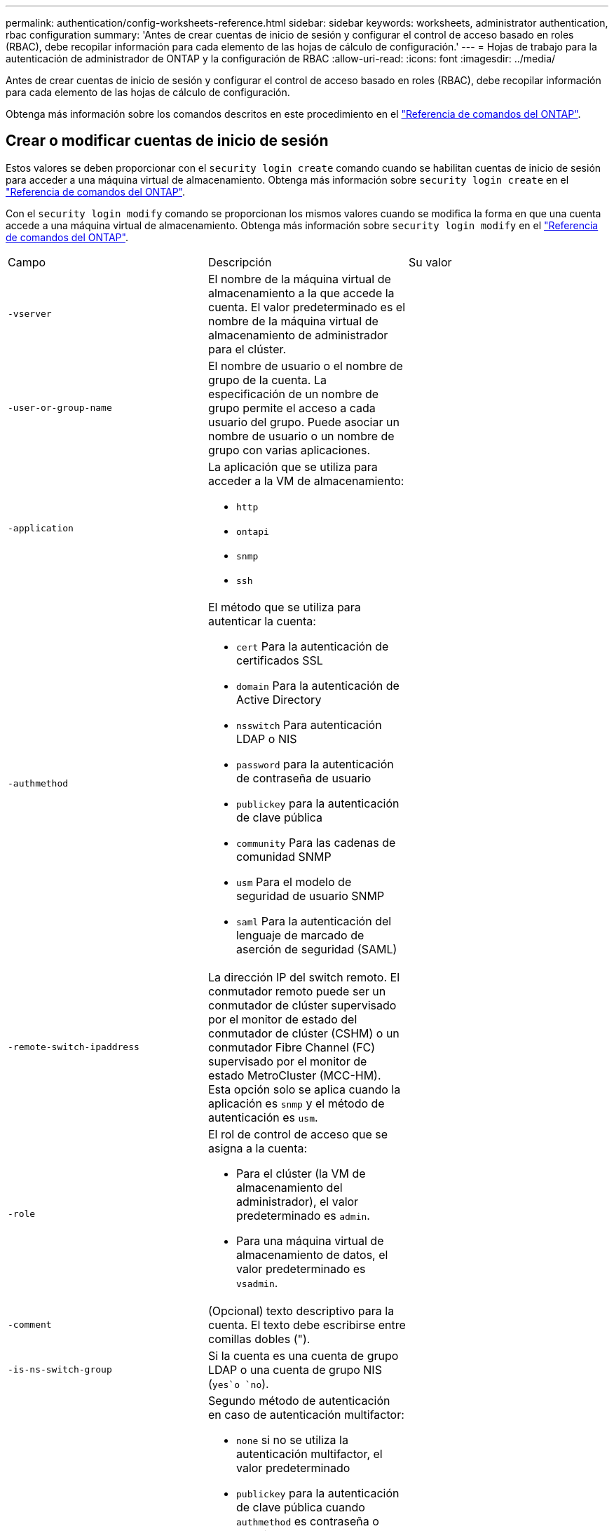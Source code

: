 ---
permalink: authentication/config-worksheets-reference.html 
sidebar: sidebar 
keywords: worksheets, administrator authentication, rbac configuration 
summary: 'Antes de crear cuentas de inicio de sesión y configurar el control de acceso basado en roles (RBAC), debe recopilar información para cada elemento de las hojas de cálculo de configuración.' 
---
= Hojas de trabajo para la autenticación de administrador de ONTAP y la configuración de RBAC
:allow-uri-read: 
:icons: font
:imagesdir: ../media/


[role="lead"]
Antes de crear cuentas de inicio de sesión y configurar el control de acceso basado en roles (RBAC), debe recopilar información para cada elemento de las hojas de cálculo de configuración.

Obtenga más información sobre los comandos descritos en este procedimiento en el link:https://docs.netapp.com/us-en/ontap-cli/["Referencia de comandos del ONTAP"^].



== Crear o modificar cuentas de inicio de sesión

Estos valores se deben proporcionar con el `security login create` comando cuando se habilitan cuentas de inicio de sesión para acceder a una máquina virtual de almacenamiento. Obtenga más información sobre `security login create` en el link:https://docs.netapp.com/us-en/ontap-cli/security-login-create.html["Referencia de comandos del ONTAP"^].

Con el `security login modify` comando se proporcionan los mismos valores cuando se modifica la forma en que una cuenta accede a una máquina virtual de almacenamiento. Obtenga más información sobre `security login modify` en el link:https://docs.netapp.com/us-en/ontap-cli/security-login-modify.html["Referencia de comandos del ONTAP"^].

[cols="3*"]
|===


| Campo | Descripción | Su valor 


 a| 
`-vserver`
 a| 
El nombre de la máquina virtual de almacenamiento a la que accede la cuenta. El valor predeterminado es el nombre de la máquina virtual de almacenamiento de administrador para el clúster.
 a| 



 a| 
`-user-or-group-name`
 a| 
El nombre de usuario o el nombre de grupo de la cuenta. La especificación de un nombre de grupo permite el acceso a cada usuario del grupo. Puede asociar un nombre de usuario o un nombre de grupo con varias aplicaciones.
 a| 



 a| 
`-application`
 a| 
La aplicación que se utiliza para acceder a la VM de almacenamiento:

* `http`
* `ontapi`
* `snmp`
* `ssh`

 a| 



 a| 
`-authmethod`
 a| 
El método que se utiliza para autenticar la cuenta:

* `cert` Para la autenticación de certificados SSL
* `domain` Para la autenticación de Active Directory
* `nsswitch` Para autenticación LDAP o NIS
* `password` para la autenticación de contraseña de usuario
* `publickey` para la autenticación de clave pública
* `community` Para las cadenas de comunidad SNMP
* `usm` Para el modelo de seguridad de usuario SNMP
* `saml` Para la autenticación del lenguaje de marcado de aserción de seguridad (SAML)

 a| 



 a| 
`-remote-switch-ipaddress`
 a| 
La dirección IP del switch remoto. El conmutador remoto puede ser un conmutador de clúster supervisado por el monitor de estado del conmutador de clúster (CSHM) o un conmutador Fibre Channel (FC) supervisado por el monitor de estado MetroCluster (MCC-HM). Esta opción solo se aplica cuando la aplicación es `snmp` y el método de autenticación es `usm`.
 a| 



 a| 
`-role`
 a| 
El rol de control de acceso que se asigna a la cuenta:

* Para el clúster (la VM de almacenamiento del administrador), el valor predeterminado es `admin`.
* Para una máquina virtual de almacenamiento de datos, el valor predeterminado es `vsadmin`.

 a| 



 a| 
`-comment`
 a| 
(Opcional) texto descriptivo para la cuenta. El texto debe escribirse entre comillas dobles (").
 a| 



 a| 
`-is-ns-switch-group`
 a| 
Si la cuenta es una cuenta de grupo LDAP o una cuenta de grupo NIS (`yes`o `no`).
 a| 



 a| 
`-second-authentication-method`
 a| 
Segundo método de autenticación en caso de autenticación multifactor:

* `none` si no se utiliza la autenticación multifactor, el valor predeterminado
* `publickey` para la autenticación de clave pública cuando `authmethod` es contraseña o nsswitch
* `password` para la autenticación de contraseña de usuario cuando la `authmethod` es clave pública
* `nsswitch` para la autenticación de contraseña de usuario cuando authmethod es publickey


El orden de autenticación es siempre la clave pública seguida de la contraseña.
 a| 



 a| 
`-is-ldap-fastbind`
 a| 
A partir de ONTAP 9.11.1, cuando se establece en true, habilita el enlace rápido LDAP para la autenticación nsswitch; el valor predeterminado es false. Para utilizar el enlace rápido de LDAP, el `-authentication-method` valor se debe definir en `nsswitch`. link:../nfs-admin/ldap-fast-bind-nsswitch-authentication-task.html["Utilice el enlace rápido LDAP para la autenticación nsswitch para SVM NFS de ONTAP"].
 a| 

|===


== Configurar la información de seguridad de Cisco Duo

Se proporcionan estos valores con `security login duo create` el comando cuando se habilita la autenticación de dos factores Cisco Duo con inicios de sesión SSH para una máquina virtual de almacenamiento. Obtenga más información sobre `security login duo create` en el link:https://docs.netapp.com/us-en/ontap-cli/security-login-duo-create.html["Referencia de comandos del ONTAP"^].

[cols="3*"]
|===


| Campo | Descripción | Su valor 


 a| 
`-vserver`
 a| 
El equipo virtual de almacenamiento (denominado Vserver en la CLI de ONTAP) al que se aplica la configuración de autenticación Duo.
 a| 



 a| 
`-integration-key`
 a| 
Su clave de integración, obtenida al registrar su aplicación SSH con Duo.
 a| 



 a| 
`-secret-key`
 a| 
Su clave secreta, obtenida al registrar su aplicación SSH con Duo.
 a| 



 a| 
`-api-host`
 a| 
El nombre de host de la API, obtenido al registrar su aplicación SSH con Duo. Por ejemplo:

[listing]
----
api-<HOSTNAME>.duosecurity.com
---- a| 



 a| 
`-fail-mode`
 a| 
En los errores de servicio o configuración que impiden la autenticación Duo, fallan `safe` (permitir acceso) o `secure` (denegar acceso). El valor por defecto es `safe`, lo que significa que la autenticación Duo se omite si falla debido a errores como el acceso al servidor API Duo.
 a| 



 a| 
`-http-proxy`
 a| 
Utilice el proxy HTTP especificado. Si el proxy HTTP requiere autenticación, incluya las credenciales en la URL del proxy. Por ejemplo:

[listing]
----
http-proxy=http://username:password@proxy.example.org:8080
---- a| 



 a| 
`-autopush`
 a| 
 `true`O `false`. El valor por defecto es `false`.  `true`Si , Duo envía automáticamente una solicitud de inicio de sesión push al teléfono del usuario, volviendo a una llamada telefónica si no está disponible la inserción. Tenga en cuenta que esto desactiva efectivamente la autenticación de contraseña.  `false`Si , se le solicita al usuario que elija un método de autenticación.

Cuando se configura con `autopush = true`, se recomienda establecer `max-prompts = 1`.
 a| 



 a| 
`-max-prompts`
 a| 
Si un usuario no se autentica con un segundo factor, Duo solicita al usuario que se autentique de nuevo. Esta opción establece el número máximo de peticiones de datos que Duo muestra antes de denegar el acceso. Debe ser `1` `2` , o `3`. El valor predeterminado es `1`.

Por ejemplo, cuando `max-prompts = 1`, el usuario necesita autenticarse correctamente en la primera petición de datos, mientras que `max-prompts = 2` si , el usuario introduce información incorrecta en la petición de datos inicial, se le pedirá que vuelva a autenticarse.

Cuando se configura con `autopush = true`, se recomienda establecer `max-prompts = 1`.

Para la mejor experiencia, un usuario con solo autenticación publickey siempre tendrá `max-prompts` establecido en `1`.
 a| 



 a| 
`-enabled`
 a| 
Active la autenticación de dos factores Duo. Establecido en `true` de forma predeterminada. Cuando está activada, la autenticación de dos factores Duo se aplica durante el inicio de sesión SSH de acuerdo con los parámetros configurados. Cuando Duo está desactivado (establecido en `false`), la autenticación Duo se ignora.
 a| 



 a| 
`-pushinfo`
 a| 
Esta opción proporciona información adicional en la notificación push, como el nombre de la aplicación o el servicio al que se accede. Esto ayuda a los usuarios a verificar que están iniciando sesión en el servicio correcto y proporciona una capa adicional de seguridad.
 a| 

|===


== Definir funciones personalizadas

Estos valores se proporcionan con el `security login role create` comando al definir un rol personalizado. Obtenga más información sobre `security login role create` en el link:https://docs.netapp.com/us-en/ontap-cli/security-login-role-create.html["Referencia de comandos del ONTAP"^].

[cols="3*"]
|===


| Campo | Descripción | Su valor 


 a| 
`-vserver`
 a| 
(Opcional) Nombre del equipo virtual de almacenamiento (denominado Vserver en la CLI de ONTAP) asociado al rol.
 a| 



 a| 
`-role`
 a| 
El nombre del rol.
 a| 



 a| 
`-cmddirname`
 a| 
El comando o el directorio de comandos al que tiene acceso el rol. Debe escribir los nombres de subdirectorio de comandos entre comillas dobles ("). Por ejemplo, `"volume snapshot"`. Debe introducir `DEFAULT` para especificar todos los directorios de comandos.
 a| 



 a| 
`-access`
 a| 
(Opcional) el nivel de acceso del rol. Para directorios de comandos:

* `none` (el valor predeterminado para los roles personalizados) deniega el acceso a los comandos del directorio de comandos
* `readonly` otorga acceso a los `show` comandos en el directorio de comandos y sus subdirectorios
* `all` otorga acceso a todos los comandos del directorio de comandos y sus subdirectorios


Para comandos _nonintrinsic_ (comandos que no terminan en `create`, , , `modify` `delete` o `show`):

* `none` (el valor predeterminado para los roles personalizados) deniega el acceso al comando
* `readonly` no es aplicable
* `all` otorga acceso al comando


Para conceder o denegar el acceso a comandos intrínsecos, debe especificar el directorio de comandos.
 a| 



 a| 
`-query`
 a| 
(Opcional) el objeto de consulta que se utiliza para filtrar el nivel de acceso, que se especifica en forma de una opción válida para el comando o para un comando en el directorio de comandos. El objeto de consulta debe escribirse entre comillas dobles ("). Por ejemplo, si el directorio de comandos es `volume`, el objeto de consulta `"-aggr aggr0"` habilitaría el acceso `aggr0` sólo para el agregado.
 a| 

|===


== Asociar una clave pública a una cuenta de usuario

Proporciona estos valores con `security login publickey create` el comando al asociar una clave pública SSH a una cuenta de usuario. Obtenga más información sobre `security login publickey create` en el link:https://docs.netapp.com/us-en/ontap-cli/security-login-publickey-create.html["Referencia de comandos del ONTAP"^].

[cols="3*"]
|===


| Campo | Descripción | Su valor 


 a| 
`-vserver`
 a| 
(Opcional) Nombre de la máquina virtual de almacenamiento a la que accede la cuenta.
 a| 



 a| 
`-username`
 a| 
El nombre de usuario de la cuenta. El valor por defecto `admin` , que es el nombre por defecto del administrador del cluster.
 a| 



 a| 
`-index`
 a| 
El número de índice de la clave pública. El valor predeterminado es 0 si la clave es la primera clave que se crea para la cuenta; de lo contrario, el valor predeterminado es uno más que el número de índice más alto existente para la cuenta.
 a| 



 a| 
`-publickey`
 a| 
La clave pública de OpenSSH. La clave debe escribirse entre comillas dobles (").
 a| 



 a| 
`-role`
 a| 
El rol de control de acceso que se asigna a la cuenta.
 a| 



 a| 
`-comment`
 a| 
(Opcional) texto descriptivo para la clave pública. El texto debe escribirse entre comillas dobles (").
 a| 



 a| 
`-x509-certificate`
 a| 
(Opcional) A partir de ONTAP 9.13.1, le permite gestionar la asociación de certificados X,509 con la clave pública SSH.

Cuando asocia un certificado X,509 a la clave pública SSH, ONTAP comprueba el inicio de sesión SSH para ver si este certificado es válido. Si ha caducado o se ha revocado, el inicio de sesión no está permitido y la clave pública SSH asociada está deshabilitada. Los posibles valores son los siguientes:

* `install`: Instale el certificado X,509 codificado PEM especificado y asócielo a la clave pública SSH. Incluya el texto completo del certificado que desea instalar.
* `modify`: Actualizar el certificado X,509 con codificación PEM existente con el certificado especificado y asociarlo con la clave pública SSH. Incluya el texto completo para el nuevo certificado.
* `delete`: Eliminar la asociación de certificados X,509 existente con la clave pública SSH.

 a| 

|===


== Configure los valores globales de autorización dinámica

A partir de ONTAP 9.15,1, proporcione estos valores con el `security dynamic-authorization modify` comando. Obtenga más información sobre `security dynamic-authorization modify` en el link:https://docs.netapp.com/us-en/ontap-cli/security-dynamic-authorization-modify.html["Referencia de comandos del ONTAP"^].

[cols="3*"]
|===


| Campo | Descripción | Su valor 


 a| 
`-vserver`
 a| 
Nombre de la máquina virtual de almacenamiento para la que se debe modificar la configuración de puntuación de confianza. Si omite este parámetro, se usará la configuración de nivel del clúster.
 a| 



 a| 
`-state`
 a| 
El modo de autorización dinámica. Los posibles valores son los siguientes:

* `disabled`: (Predeterminado) La autorización dinámica está desactivada.
* `visibility`: Este modo es útil para probar la autorización dinámica. En este modo, la puntuación de confianza se comprueba con cada actividad restringida, pero no se aplica. Sin embargo, se registra cualquier actividad que hubiera sido denegada o sujeta a problemas de autenticación adicionales.
* `enforced`: Destinado para su uso después de haber completado las pruebas con `visibility` MODE. En este modo, la puntuación de confianza se comprueba con cada actividad restringida y las restricciones de actividad se aplican si se cumplen las condiciones de restricción. El intervalo de supresión también se aplica, lo que evita problemas de autenticación adicionales dentro del intervalo especificado.

 a| 



 a| 
`-suppression-interval`
 a| 
Evita problemas de autenticación adicionales dentro del intervalo especificado. El intervalo está en formato ISO-8601 y acepta valores de 1 minuto a 1 hora inclusive. Si se establece en 0, el intervalo de supresión se desactiva y el usuario siempre se le solicita una comprobación de autenticación si es necesario.
 a| 



 a| 
`-lower-challenge-boundary`
 a| 
El límite inferior del porcentaje de desafío de autenticación multifactor (MFA). El rango válido es de 0 a 99. El valor 100 no es válido, ya que esto hace que se rechacen todas las solicitudes. El valor predeterminado es 0.
 a| 



 a| 
`-upper-challenge-boundary`
 a| 
Límite superior del porcentaje de comprobación de MFA. El rango válido es de 0 a 100. Debe ser igual o mayor que el valor del límite inferior. Un valor de 100 significa que cada solicitud será denegada o sujeta a un desafío de autenticación adicional; no hay solicitudes que se permitan sin un desafío. El valor predeterminado es 90.
 a| 

|===


== Instale un certificado digital de servidor firmado por CA

Proporciona estos valores con el `security certificate generate-csr` comando cuando se genera una solicitud de firma de certificación digital (CSR) para su uso en la autenticación de una máquina virtual de almacenamiento como un servidor SSL. Obtenga más información sobre `security certificate generate-csr` en el link:https://docs.netapp.com/us-en/ontap-cli/security-certificate-generate-csr.html["Referencia de comandos del ONTAP"^].

[cols="3*"]
|===


| Campo | Descripción | Su valor 


 a| 
`-common-name`
 a| 
El nombre del certificado, que es un nombre de dominio completo (FQDN) o un nombre común personalizado.
 a| 



 a| 
`-size`
 a| 
El número de bits de la clave privada. Cuanto mayor sea el valor, más segura será la clave. El valor predeterminado es `2048`. Los valores posibles son `512`, `1024`, `1536` y `2048`.
 a| 



 a| 
`-country`
 a| 
El país de la máquina virtual de almacenamiento, en un código de dos letras. El valor predeterminado es `US`. Para obtener una lista de códigos, consulte la link:https://docs.netapp.com/us-en/ontap-cli/index.html["Referencia de comandos del ONTAP"^].
 a| 



 a| 
`-state`
 a| 
El estado o la provincia de la máquina virtual de almacenamiento.
 a| 



 a| 
`-locality`
 a| 
La localidad de la máquina virtual de almacenamiento.
 a| 



 a| 
`-organization`
 a| 
La organización de la máquina virtual de almacenamiento.
 a| 



 a| 
`-unit`
 a| 
La unidad de la organización de la máquina virtual de almacenamiento.
 a| 



 a| 
`-email-addr`
 a| 
La dirección de correo electrónico del administrador de contacto para la máquina virtual de almacenamiento.
 a| 



 a| 
`-hash-function`
 a| 
Función de hash criptográfico para firmar el certificado. El valor predeterminado es `SHA256`. Los valores posibles son `SHA1` `SHA256` , y `MD5`.
 a| 

|===
Proporciona estos valores con `security certificate install` el comando al instalar un certificado digital firmado por CA para usarlo en la autenticación del clúster o de la máquina virtual de almacenamiento como un servidor SSL. En la siguiente tabla solo se muestran las opciones relevantes para la configuración de la cuenta. Obtenga más información sobre `security certificate install` en el link:https://docs.netapp.com/us-en/ontap-cli/security-certificate-install.html["Referencia de comandos del ONTAP"^].

[cols="3*"]
|===


| Campo | Descripción | Su valor 


 a| 
`-vserver`
 a| 
Nombre de la máquina virtual de almacenamiento en la que se va a instalar el certificado.
 a| 



 a| 
`-type`
 a| 
El tipo de certificado:

* `server` para certificados de servidor y certificados intermedios
* `client-ca` Para el certificado de clave pública de la CA raíz del cliente SSL
* `server-ca` Para el certificado de clave pública de la CA raíz del servidor SSL del que ONTAP es cliente
* `client` Para un certificado digital autofirmado o firmado por CA y una clave privada para ONTAP como cliente SSL

 a| 

|===


== Configurar el acceso al controlador de dominio de Active Directory

Estos valores se proporcionan con el `security login domain-tunnel create` comando cuando ya se configuró un servidor SMB para una máquina virtual de almacenamiento de datos y se desea configurar la máquina virtual de almacenamiento como una puerta de enlace o _túnel_ para el acceso de la controladora de dominio de Active Directory al clúster. Obtenga más información sobre `security login domain-tunnel create` en el link:https://docs.netapp.com/us-en/ontap-cli/security-login-domain-tunnel-create.html["Referencia de comandos del ONTAP"^].

[cols="3*"]
|===


| Campo | Descripción | Su valor 


 a| 
`-vserver`
 a| 
El nombre de la máquina virtual de almacenamiento para la que se configuró el servidor SMB.
 a| 

|===
Proporciona estos valores con `vserver active-directory create` el comando cuando no se configuró un servidor SMB y desea crear una cuenta de equipo virtual de almacenamiento en el dominio de Active Directory. Obtenga más información sobre `vserver active-directory create` en el link:https://docs.netapp.com/us-en/ontap-cli/vserver-active-directory-create.html["Referencia de comandos del ONTAP"^].

[cols="3*"]
|===


| Campo | Descripción | Su valor 


 a| 
`-vserver`
 a| 
Nombre de la máquina virtual de almacenamiento para la que desea crear una cuenta de equipo de Active Directory.
 a| 



 a| 
`-account-name`
 a| 
Nombre NetBIOS de la cuenta de equipo.
 a| 



 a| 
`-domain`
 a| 
El nombre de dominio completo (FQDN).
 a| 



 a| 
`-ou`
 a| 
La unidad organizativa del dominio. El valor predeterminado es `CN=Computers`. ONTAP agrega este valor al nombre de dominio para producir el nombre distintivo de Active Directory.
 a| 

|===


== Configurar el acceso a servidores LDAP o NIS

Debe proporcionar estos valores con `vserver services name-service ldap client create` el comando al crear una configuración de cliente LDAP para la máquina virtual de almacenamiento. Obtenga más información sobre `vserver services name-service ldap client create` en el link:https://docs.netapp.com/us-en/ontap-cli/vserver-services-name-service-ldap-client-create.html["Referencia de comandos del ONTAP"^].

En la tabla siguiente solo se muestran las opciones relevantes para la configuración de la cuenta:

[cols="3*"]
|===


| Campo | Descripción | Su valor 


 a| 
`-vserver`
 a| 
El nombre de la máquina virtual de almacenamiento para la configuración del cliente.
 a| 



 a| 
`-client-config`
 a| 
El nombre de la configuración del cliente.
 a| 



 a| 
`-ldap-servers`
 a| 
Lista separada por comas de direcciones IP y nombres de host para los servidores LDAP a los que se conecta el cliente.
 a| 



 a| 
`-schema`
 a| 
Esquema que utiliza el cliente para realizar consultas LDAP.
 a| 



 a| 
`-use-start-tls`
 a| 
Si el cliente utiliza Start TLS para cifrar la comunicación con el servidor LDAP (`true`o `false`).

[NOTE]
====
Start TLS solo es compatible para el acceso a las máquinas virtuales de almacenamiento de datos. No se admite para el acceso a las máquinas virtuales de almacenamiento de administradores.

==== a| 

|===
Proporciona estos valores con `vserver services name-service ldap create` el comando al asociar una configuración de cliente LDAP a la máquina virtual de almacenamiento. Obtenga más información sobre `vserver services name-service ldap create` en el link:https://docs.netapp.com/us-en/ontap-cli/vserver-services-name-service-ldap-create.html["Referencia de comandos del ONTAP"^].

[cols="3*"]
|===


| Campo | Descripción | Su valor 


 a| 
`-vserver`
 a| 
Nombre de la máquina virtual de almacenamiento a la que se asociará la configuración del cliente.
 a| 



 a| 
`-client-config`
 a| 
El nombre de la configuración del cliente.
 a| 



 a| 
`-client-enabled`
 a| 
Si la máquina virtual de almacenamiento puede utilizar la configuración de cliente LDAP (`true`o `false`).
 a| 

|===
Estos valores se proporcionan con `vserver services name-service nis-domain create` el comando al crear una configuración de dominio NIS en una máquina virtual de almacenamiento. Obtenga más información sobre `vserver services name-service nis-domain create` en el link:https://docs.netapp.com/us-en/ontap-cli/vserver-services-name-service-nis-domain-create.html["Referencia de comandos del ONTAP"^].

[cols="3*"]
|===


| Campo | Descripción | Su valor 


 a| 
`-vserver`
 a| 
Nombre de la máquina virtual de almacenamiento en la que se creará la configuración del dominio.
 a| 



 a| 
`-domain`
 a| 
El nombre del dominio.
 a| 



 a| 
`-nis-servers`
 a| 
Lista separada por comas de direcciones IP y nombres de host para los servidores NIS que utiliza la configuración de dominio.
 a| 

|===
Estos valores se proporcionan con el `vserver services name-service ns-switch create` comando cuando se especifica el orden de búsqueda para los orígenes del servicio de nombres. Obtenga más información sobre `vserver services name-service ns-switch create` en el link:https://docs.netapp.com/us-en/ontap-cli/vserver-services-name-service-ns-switch-create.html["Referencia de comandos del ONTAP"^].

[cols="3*"]
|===


| Campo | Descripción | Su valor 


 a| 
`-vserver`
 a| 
Nombre de la máquina virtual de almacenamiento en la que se va a configurar el orden de consulta del servicio de nombres.
 a| 



 a| 
`-database`
 a| 
La base de datos del servicio de nombres:

* `hosts` Para archivos y servicios de nombres DNS
* `group` Para archivos, LDAP y servicios de nombres NIS
* `passwd` Para archivos, LDAP y servicios de nombres NIS
* `netgroup` Para archivos, LDAP y servicios de nombres NIS
* `namemap` Para los archivos y los servicios de nombres LDAP

 a| 



 a| 
`-sources`
 a| 
El orden en el que buscar fuentes de servicio de nombres (en una lista separada por comas):

* `files`
* `dns`
* `ldap`
* `nis`

 a| 

|===


== Configure el acceso SAML

A partir de ONTAP 9.3, es posible proporcionar estos valores con el `security saml-sp create` comando para configurar la autenticación SAML. Obtenga más información sobre `security saml-sp create` en el link:https://docs.netapp.com/us-en/ontap-cli/security-saml-sp-create.html["Referencia de comandos del ONTAP"^].

[cols="3*"]
|===


| Campo | Descripción | Su valor 


 a| 
`-idp-uri`
 a| 
La dirección FTP o la dirección HTTP del host del proveedor de identidades (IDP) desde el que se pueden descargar los metadatos de IDP.
 a| 



 a| 
`-sp-host`
 a| 
El nombre de host o la dirección IP del host del proveedor de servicios SAML (sistema ONTAP). De manera predeterminada, se utiliza la dirección IP de la LIF de administración del clúster.
 a| 



 a| 
`-cert-ca` y `-cert-serial`, o. `-cert-common-name`
 a| 
Los detalles del certificado de servidor del host del proveedor de servicios (sistema ONTAP). Puede introducir la entidad emisora de certificados (CA) del proveedor de servicios y el número de serie del certificado o el nombre común del certificado del servidor.
 a| 



 a| 
`-verify-metadata-server`
 a| 
Si la identidad del servidor de metadatos de IdP debe ser validada  `true` o `false`). Lo mejor es establecer siempre este valor en `true`.
 a| 

|===